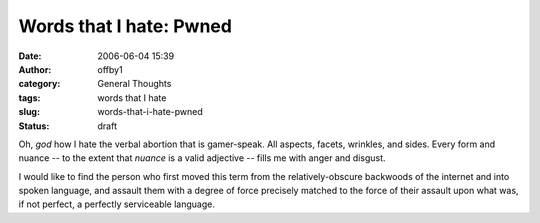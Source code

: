 Words that I hate:  Pwned
#########################
:date: 2006-06-04 15:39
:author: offby1
:category: General Thoughts
:tags: words that I hate
:slug: words-that-i-hate-pwned
:status: draft

Oh, *god* how I hate the verbal abortion that is gamer-speak. All
aspects, facets, wrinkles, and sides. Every form and nuance -- to the
extent that *nuance* is a valid adjective -- fills me with anger and
disgust.

I would like to find the person who first moved this term from the
relatively-obscure backwoods of the internet and into spoken language,
and assault them with a degree of force precisely matched to the force
of their assault upon what was, if not perfect, a perfectly serviceable
language.
